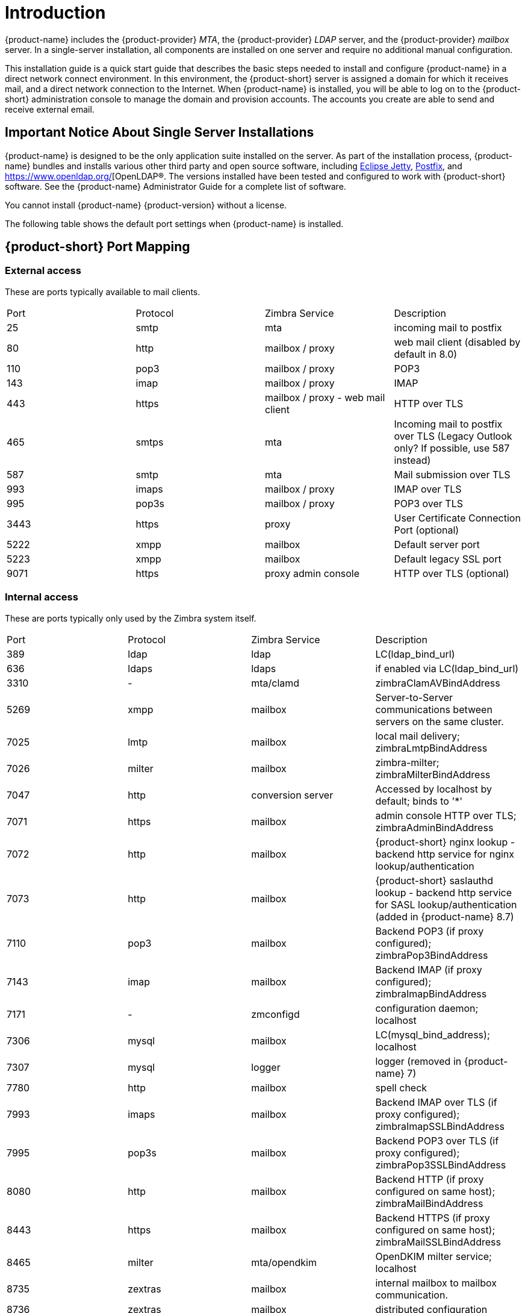 [[introduction]]
= Introduction

{product-name} includes the {product-provider} _MTA_, the {product-provider} _LDAP_ server, and the {product-provider} _mailbox_
server.
In a single-server installation, all components are installed on one server and require no additional manual configuration.

This installation guide is a quick start guide that describes the basic steps needed to install and configure {product-name} in a direct network connect environment.
In this environment, the {product-short} server is assigned a domain for which it receives mail, and a direct network connection to the Internet.
When {product-name} is installed, you will be able to log on to the {product-short} administration console to manage the domain and provision accounts.
The accounts you create are able to send and receive external email.

== Important Notice About Single Server Installations

{product-name} is designed to be the only application suite installed on the server.
As part of the installation process, {product-name} bundles and installs various other third party and open source software, including http://www.eclipse.org/jetty/[Eclipse Jetty], http://www.postfix.org/[Postfix], and https://www.openldap.org/[OpenLDAP®.
The versions installed have been tested and configured to work with {product-short} software.
See the {product-name} Administrator Guide for a complete list of software.

You cannot install {product-name} {product-version} without a license.

The following table shows the default port settings when {product-name} is installed.

== {product-short} Port Mapping

=== External access ===
These are ports typically available to mail clients.

|===
|Port|Protocol|Zimbra Service|Description
|25| smtp| mta| incoming mail to postfix
|80| http| mailbox / proxy| web mail client (disabled by default in 8.0)
|110| pop3| mailbox / proxy| POP3
|143| imap| mailbox / proxy| IMAP
|443| https| mailbox / proxy - web mail client| HTTP over TLS
|465| smtps| mta| Incoming mail to postfix over TLS (Legacy Outlook only? If possible, use 587 instead)
|587| smtp| mta| Mail submission over TLS
|993| imaps| mailbox / proxy| IMAP over TLS
|995| pop3s| mailbox / proxy| POP3 over TLS
|3443| https| proxy| User Certificate Connection Port (optional)
|5222| xmpp| mailbox| Default server port
|5223| xmpp| mailbox| Default legacy SSL port
|9071| https| proxy admin console| HTTP over TLS (optional)
|===

=== Internal access ===
These are ports typically only used by the Zimbra system itself.

|===
|Port|Protocol|Zimbra Service|Description
|389|ldap|ldap|LC(ldap_bind_url)
|636|ldaps|ldaps|if enabled via LC(ldap_bind_url)
|3310|-|mta/clamd|zimbraClamAVBindAddress
|5269|xmpp|mailbox|Server-to-Server communications between servers on the same cluster.
|7025|lmtp|mailbox|local mail delivery; zimbraLmtpBindAddress
|7026|milter|mailbox|zimbra-milter; zimbraMilterBindAddress
|7047|http|conversion server|Accessed by localhost by default; binds to '*'
|7071|https|mailbox|admin console HTTP over TLS; zimbraAdminBindAddress
|7072|http|mailbox|{product-short} nginx lookup - backend http service for nginx lookup/authentication
|7073|http|mailbox|{product-short} saslauthd lookup - backend http service for SASL lookup/authentication (added in {product-name} 8.7)
|7110|pop3|mailbox|Backend POP3 (if proxy configured); zimbraPop3BindAddress
|7143|imap|mailbox|Backend IMAP (if proxy configured); zimbraImapBindAddress
|7171|-|zmconfigd|configuration daemon; localhost
|7306|mysql|mailbox|LC(mysql_bind_address); localhost
|7307|mysql|logger|logger (removed in {product-name} 7)
|7780|http|mailbox|spell check
|7993|imaps|mailbox|Backend IMAP over TLS (if proxy configured); zimbraImapSSLBindAddress
|7995|pop3s|mailbox|Backend POP3 over TLS (if proxy configured); zimbraPop3SSLBindAddress
|8080|http|mailbox|Backend HTTP (if proxy configured on same host); zimbraMailBindAddress
|8443|https|mailbox|Backend HTTPS (if proxy configured on same host); zimbraMailSSLBindAddress
|8465|milter|mta/opendkim|OpenDKIM milter service; localhost
|8735|zextras|mailbox|internal mailbox to mailbox communication.
|8736|zextras|mailbox|distributed configuration
|10024|smtp|mta/amavisd|to amavis from postfix; localhost
|10025|smtp|mta/master|opendkim; localhost
|10026|smtp|mta/amavisd|"ORIGINATING" policy; localhost
|10027|smtp|mta/master|postjournal
|10028|smtp|mta/master|content_filter=scan via opendkim; localhost
|10029|smtp|mta/master|"postfix/archive"; localhost
|10030|smtp|mta/master|10032; localhost
|10031|milter|mta/cbpolicyd|cluebringer policyd
|10032|smtp|mta/amavisd|(antispam) "ORIGINATING_POST" policy
|10663|-|logger|LC(logger_zmrrdfetch_port); localhost
|23232|-|mta/amavisd|amavis-services / msg-forwarder (zeromq); localhost
|23233|-|mta/amavisd|snmp-responder; localhost
|11211|memcached|memcached|nginx route lookups, mbox cache (calendar, folders, sync, tags); zimbraMemcachedBindAddress
|===

=== System Access and Intra-Node Communication ===
In a multi-node environment the typical communication between nodes required includes:

|===
|Destination|Source(s)|Description
|*ALL*||
|22|ALL|SSH (system & zmrcd): host management
|udp/53|ALL|DNS (system ¦ dnscache): name resolution
|*Logger*||
|udp/514|ALL|	syslog: system and application logging
|*LDAP*||
|389|ALL|all nodes talk to LDAP server(s)
|*MTA*||
|25|ldap|sent email (cron jobs)
|25|mbox|sent email (web client, cron, etc.)
|*antivirus*||
|3310|mbox|zimbraAttachmentsScanURL (not set by default)
|*memcached*||
|11211|mbox|mbox metadata data cache
|11211|proxy|backend mailbox route cache
|*Mailbox (mbox)*||
|80|proxy|backend proxy http
|110|proxy|backend proxy pop3
|143|proxy|backend proxy imap
|443|proxy|backend proxy https
|993|proxy|backend proxy imaps
|995|proxy|backend proxy pop3s
|7025|mta|all mta talk to any mbox (LMTP)
|7047|mbox|localhost by default; zimbraConvertdURL
|7071|mbox|all mbox talk to any mbox (Admin)
|7072|proxy|zmlookup; zimbraReverseProxyLookupTarget
|7073|mta|sasl auth; zimbraMtaAuthTarget (since {product-name} 8.7)
|===

**Important:** You cannot have any other web server, database, _LDAP_,
or _MTA_ server running, when you install {product-name}. If you have
installed any of those applications before you install {product-short}
software, disable them.  During {product-name} installation,
{product-short} makes global system changes that may break
applications that are on your server.
